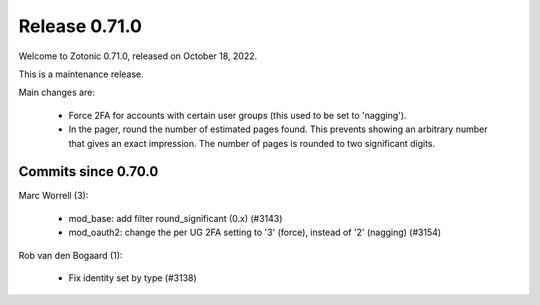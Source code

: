 .. _rel-0.71.0:

Release 0.71.0
==============

Welcome to Zotonic 0.71.0, released on October 18, 2022.

This is a maintenance release.

Main changes are:

 * Force 2FA for accounts with certain user groups (this used to be set to 'nagging').
 * In the pager, round the number of estimated pages found. This prevents showing an arbitrary number that gives an exact impression. The number of pages is rounded to two significant digits.

Commits since 0.70.0
--------------------

Marc Worrell (3):

 * mod_base: add filter round_significant (0.x) (#3143)
 * mod_oauth2: change the per UG 2FA setting to '3' (force), instead of '2' (nagging) (#3154)

Rob van den Bogaard (1):

 * Fix identity set by type (#3138)
